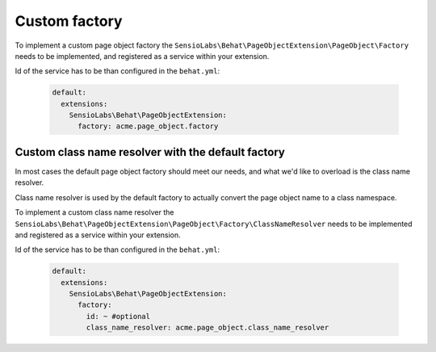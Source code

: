 Custom factory
==============

To implement a custom page object factory the
``SensioLabs\Behat\PageObjectExtension\PageObject\Factory``
needs to be implemented, and registered as a service within your extension.

Id of the service has to be than configured in the ``behat.yml``:

    .. code-block:: yaml

        default:
          extensions:
            SensioLabs\Behat\PageObjectExtension:
              factory: acme.page_object.factory

Custom class name resolver with the default factory
---------------------------------------------------

In most cases the default page object factory should meet our needs,
and what we'd like to overload is the class name resolver.

Class name resolver is used by the default factory to actually convert
the page object name to a class namespace.

To implement a custom class name resolver the
``SensioLabs\Behat\PageObjectExtension\PageObject\Factory\ClassNameResolver``
needs to be implemented and registered as a service within your extension.

Id of the service has to be than configured in the ``behat.yml``:

    .. code-block:: yaml

        default:
          extensions:
            SensioLabs\Behat\PageObjectExtension:
              factory:
                id: ~ #optional
                class_name_resolver: acme.page_object.class_name_resolver

